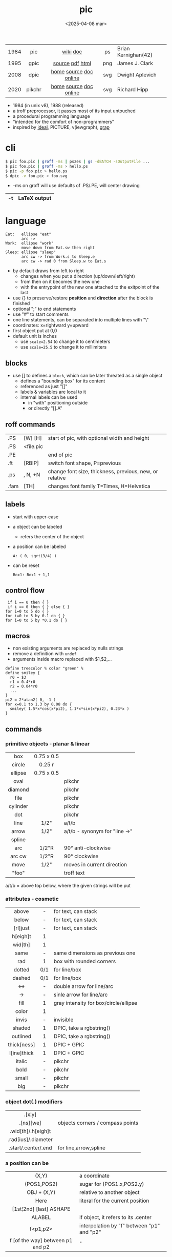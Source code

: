 #+TITLE: pic
#+DATE: <2025-04-08 mar>

|------+--------+------------------------+-----+---------------------|
| <c>  |  <c>   |          <c>           | <c> |                     |
| 1984 |  pic   |        [[https://en.wikipedia.org/wiki/PIC_(markup_language)][wiki]] [[https://pikchr.org/home/uv/pic.pdf][doc]]        | ps  | Brian Kernighan(42) |
| 1995 |  gpic  |    [[https://git.savannah.gnu.org/cgit/groff.git/tree/src/preproc/pic][source]] [[https://pikchr.org/home/uv/gpic.pdf][pdf]] [[https://www.chiark.greenend.org.uk/doc/groff-base/html/pic.html][html]]     | png | James J. Clark      |
| 2008 |  dpic  | [[https://ece.uwaterloo.ca/~aplevich/dpic/][home]] [[https://gitlab.com/aplevich/dpic][source]] [[https://ece.uwaterloo.ca/~aplevich/dpic/dpic-doc.pdf][doc]] [[https://yushih.github.io/web-pic/][online]] | svg | Dwight Aplevich     |
| 2020 | pikchr | [[https://pikchr.org/home/doc/trunk/homepage.md][home]] [[https://github.com/drhsqlite/pikchr][source]] [[https://cran.r-project.org/web//packages/pikchr/vignettes/userman.html][doc]] [[https://pikchr.org/home/pikchrshow][online]] | svg | Richard Hipp        |
|------+--------+------------------------+-----+---------------------|

- 1984 (in unix v8), 1988 (released)
- a troff preprocessor, it passes most of its input untouched
- a procedural programming language
- "intended for the comfort of non-programmers"
- inspired by [[https://dl.acm.org/doi/pdf/10.1145/357299.357303][ideal]], PICTURE, v(iewgraph), [[https://dl.acm.org/doi/pdf/10.1145/6424.6429][grap]]

* cli

#+begin_src sh
  $ pic foo.pic | groff -ms | ps2es | gs -dBATCH -sOutputFile ...
  $ pic foo.pic | groff -ms > hello.ps
  $ pic -p foo.pic > hello.ps
  $ dpic -v foo.pic > foo.svg
#+end_src

- -ms on groff will use defaults of .PS/.PE, will center drawing

|----+--------------|
| -t | LaTeX output |
|----+--------------|

* language

#+begin_src pikchr :file pic-life.svg :result graphics :exports both
  Eat:   ellipse "eat"
         arc ->
  Work:  ellipse "work"
         move down from Eat.sw then right
  Sleep: ellipse "sleep"
         arc cw -> from Work.s to Sleep.e
         arc cw -> rad 0 from Sleep.w to Eat.s
#+end_src

#+ATTR_ORG: :width 250
#+ATTR_HTML: :width 250
#+RESULTS:
[[file:pic-life.svg]]

- by default draws from left to right
  - changes when you put a direction (up/down/left/right)
  - from then on it becomes the new one
  - with the entrypoint of the new one attached to the exitpoint of the last
- use {} to preserve/restore *position* and *direction* after the block is finished
- optional ";" to end statements
- use "#" to start comments
- one line statements, can be separated into multiple lines with "\"
- coordinates: x=rightward y=upward
- first object put at 0,0
- default unit is inches
  - use ~scale=2.54~ to change it to centimeters
  - use ~scale=25.5~ to change it to millimiters

** blocks

- use [] to defines a ~block~, which can be later threated as a single object
  - defines a "bounding box" for its content
  - referenced as just "[]"
  - labels & variables are local to it
  - internal labels can be used
    - in "with" positioning outside
    - or directly "[].A"

** roff commands
|------+-----------+---------------------------------------------------------|
| .PS  | [W] [H]   | start of pic, with optional width and height            |
| .PS  | <file.pic |                                                         |
| .PE  |           | end of pic                                              |
| .ft  | [RBIP]    | switch font shape, P=previous                           |
| .ps  | , N, +N   | change font size, thickness, previous, new, or relative |
| .fam | [TH]      | changes font family T=Times, H=Helvetica                |
|------+-----------+---------------------------------------------------------|
** labels

- start with upper-case
- a object can be labeled
  - refers the center of the object
- a position can be labeled
  #+begin_src pikchr
    A: ( 0, sqrt(3/4) )
  #+end_src
- can be reset
  #+begin_src pikchr
    Box1: Box1 + 1,1
  #+end_src

** control flow

#+begin_src nroff
 if i == 0 then { }
 if i == 0 then { } else { }
for i=0 to 5 do { }
for i=0 to 5 by 0.1 do { }
for i=0 to 5 by *0.1 do { }
#+end_src

** macros

- non existing arguments are replaced by nulls strings
- remove a definition with ~undef~
- arguments inside macro replaced with $1,$2,...

#+begin_src pikchr
define treecolor % color "green" %
define smiley {
  r0 = $3
  r1 = 0.4*r0
  r2 = 0.04*r0
  ...
}
pi2 = 2*atan2( 0, -1 )
for x=0.1 to 1.3 by 0.08 do {
  smiley( 1.5*x*cos(x*pi2), 1.1*x*sin(x*pi2), 0.23*x )
}
#+end_src

** commands
*** primitive objects - planar & linear
|----------+------------+-------------------------------|
|   <c>    |    <c>     |                               |
|   box    | 0.75 x 0.5 |                               |
|  circle  |   0.25 r   |                               |
| ellipse  | 0.75 x 0.5 |                               |
|   oval   |            | pikchr                        |
| diamond  |            | pikchr                        |
|   file   |            | pikchr                        |
| cylinder |            | pikchr                        |
|   dot    |            | pikchr                        |
|   line   |    1/2"    | a/t/b                         |
|  arrow   |    1/2"    | a/t/b - synonym for "line ->" |
|  spline  |            |                               |
|   arc    |   1/2"R    | 90° anti-clockwise            |
|  arc cw  |   1/2"R    | 90° clockwise                 |
|   move   |    1/2"    | moves in current direction    |
|  "foo"   |            | troff text                    |
|----------+------------+-------------------------------|
a/t/b = above top below, where the given strings will be put
*** attributes - cosmetic
|-------------+-----+---------------------------------------|
|     <c>     | <c> |                                       |
|    above    |  -  | for text, can stack                   |
|    below    |  -  | for text, can stack                   |
|  [rl]just   |  -  | for text, can stack                   |
|  h[eigh]t   |  1  |                                       |
|   wid[th]   |  1  |                                       |
|    same     |  -  | same dimensions as previous one       |
|     rad     |  1  | box with rounded corners              |
|   dotted    | 0/1 | for line/box                          |
|   dashed    | 0/1 | for line/box                          |
|     <->     |  -  | double arrow for line/arc             |
|     ->      |  -  | sinle arrow for line/arc              |
|    fill     |  1  | gray intensity for box/circle/ellipse |
|    color    |  1  |                                       |
|    invis    |  -  | invisible                             |
|   shaded    |  1  | DPIC, take a rgbstring()              |
|  outlined   |  1  | DPIC, take a rgbstring()              |
| thick[ness] |  1  | DPIC + GPIC                           |
| l[ine]thick |  1  | DPIC + GPIC                           |
|   italic    |  -  | pikchr                                |
|    bold     |  -  | pikchr                                |
|    small    |  -  | pikchr                                |
|     big     |  -  | pikchr                                |
|-------------+-----+---------------------------------------|
*** object dot(.) modifiers
|---------------------+----------------------------------|
|         <c>         |                                  |
|       .[x¦y]        |                                  |
|      .[ns][we]      | objects corners / compass points |
| .wid[th]/.h[eigh]t  |                                  |
| .rad[ius]/.diameter |                                  |
| .start/.center/.end | for line,arrow,spline            |
|---------------------+----------------------------------|
*** a position can be
|----------------------------------+--------------------------------------------|
|               <c>                |                                            |
|              (X,Y)               | a coordinate                               |
|           (POS1,POS2)            | sugar for (POS1.x,POS2.y)                  |
|           OBJ + (X,Y)            | relative to another object                 |
|               Here               | literal for the current position           |
|     [1st¦2nd] [last] ASHAPE      |                                            |
|              ALABEL              | if object, it refers to its .center        |
|             f<p1,p2>             | interpolation by "f" between "p1" and "p2" |
| f [of the way] between p1 and p2 | "                                          |
|----------------------------------+--------------------------------------------|
*** attributes - others

- reset - reset all variables or given ones
- sh {CMD} - runs arbitrary shell command, supports redirections
- copy "file.txt" [thru MACRO] - includes pic file, ignores .PS/.PE lines
  - eg: a file with lines like "A: (0.2,0.5)"
  - *thru MACRO* makes it runs given macro with each line field as argument
- copy "file.txt" thru { ... }
  - you can give a literal macro
- copy thru MACRO
  - runs it with all the following lines (me: a "here strings" of sorts)

- up 0.1 right 0.2 == + 0.2,0.1

- top/bottom/left/right - same as
  north/south/west/east

- "\D'P 1 1 1 -1'" - drawing a filled (P) triangle with troff

- LINEAR
  - [udlr] DIST [ [udlr] DIST ] [then...]
  - from *POSITION* [then...] to *POSITION* [chop [N] [chop N]]
    - "[then]" defines segments of a path
      - [udlr] DIST [ [udlr] DIST ] [then...]
    - chop - chops line by radius around object

- PLANAR & LINEAR
  - [with .[ns][we]] at *POSITION* - define where to put the center of shape
  - move
    - NUMBER - inches in the current default direction
    - same - uses the same argument of last "move"
    - to *POSITION*
    - [udlr] DIST [ [udlr] DIST ] [then...]
      - then [udlr] N [ [udlr] N ] - define a path
  - +by *POSITION* - attachment position+ UNDOCUMENTED

** stdlib functions
|------------+------------+---------------+------------|
|    <c>     |    <c>     |      <c>      |    <c>     |
|   sin(E)   | in radians |    cos(E)     | in radians |
| atan2(y,x) | in radians |    sqrt(E)    |     -      |
|   log(E)   | in base 10 |    exp(E)     | in base 10 |
|  max(E,E)  |     -      |   min(E,E)    |     -      |
|   int(E)   |     -      | sprintf(F,..) |  F=format  |
|------------+------------+---------------+------------|
- E=expr
** default variables sizes
|------------+------+------------+------|
|    <c>     |      |    <c>     |      |
|   boxwid   | 0.75 |   boxht    |  0.5 |
|  linewid   | 0.75 |   lineht   |  0.5 |
| circlerad  | 0.25 |   arcrad   | 0.25 |
| ellipsewid | 0.75 | ellispseht |  0.5 |
|  movewid   | 0.75 |   moveht   |  0.5 |
|  textwid   |    0 |   textht   |    0 |
|  arrowwid  | 0.05 |  arrowht   |  0.1 |
|  dashwid   | 0.05 | arrowhead  |    2 |
|  maxpswid  |   11 |  maxpsht   |  8.5 |
|  fillval   |  0.3 |   scale    |    1 |
|------------+------+------------+------|
- maxps*, for max picture dimensions
- arrowhead, changes the head style
- use *fillval* command, smaller values are darker
- use *reset* command, to reset all variables values, or given ones
* codebases

- http://wiki.christophchamp.com/index.php?title=Pic_language
- https://brownian.org.ua/?p=1674
- https://literateprograms.org/category_programming_language_pic.html
- [[http://www.kohala.com/start/troff/Setup.pic.txt][macros]]
- [[http://www.kohala.com/start/troff/pic.examples.ps ][examples]]

* snippets

- tree drawing macro
  #+begin_src pikchr
define tree %
    line down 0.25i
    { line right 0.15i; move right 0.2i; "$1" ljust }
%
  #+end_src

* tools

|------------+--------+------------------------------------------------|
| ps2eps     |        | converts postscript to encapsulated postscript |
| eps[to]pdf |        | converts eps to pdf                            |
| pic2svg    | [[https://github.com/klorenz/pic2svg][source]] |                                                |
| org-mode   | [[https://github.com/ddoherty03/ob-pic][source]] |                                                |
|------------+--------+------------------------------------------------|

** pic2graph

#+begin_src sh
  $ pic2graph < foo.me > foo.png
  $ sed '1d,$d' foo.pic | pic2graph -background white -alpha remove -alpha off -border 10 -bordercolor white > foo.png
#+end_src

- converts a PIC given in stdin program to PNG
- must NOT have a .PS/.PE
- flags are passed down to ImageMagick's convert
- remove transparency by default
  #+begin_src sh
    -background white -alpha remove -alpha off
  #+end_src
- add additional border space
  #+begin_src sh
    -border 10 -bordercolor white
  #+end_src
- use the full page canvas
  #+begin_src sh
    -flatten
  #+end_src

* implementations
** pikchr

- https://pikchr.org/home/doc/trunk/doc/differences.md
- modern pic's replacement
- drops support for loops
- drops support for conditionals
- emacs org mode for pikchr https://github.com/kljohann/pikchr-mode

** dpic

#+CAPTION: dpic output formats
#+ATTR_HTML: :width 500
#+ATTR_ORG: :width 500
[[./pic-dpic.png]]
* articles

- [ ] ?? [[http://www.kohala.com/start/troff/pic2html.html][Turning pic into HTML]]
- [ ] 86 [[https://www.cs.toronto.edu/~chechik/courses18/csc2125/paper13.pdf][Little Languages]] by Jon Bentley
- [ ] 87 [[https://www.oreilly.com/library/view/unix-text-processing/9780810462915/Chapter10.html#ch10][Drawing Pictures]] by Dale Dougherty
- [X] 17 [[https://thelimberlambda.com/2017/08/03/drawing-with-pic/][Drawing with Pic]]
- [X] 19 [[http://www.micronarrativ.org/2019/2019-compile_pictures_with_gnu_pic.html][Compile pictures with gnu pic]]
  - use-case: document something for posterity, cleaner than a handrawn sketch
- [X] 22 [[https://janert.me/guides/praise-of-pic/][In Praise of Pic (and pikchr)]]
  - originally posted in [[http://web.archive.org/web/20091004130903/http://onlamp.com:80/pub/a/onlamp/2007/06/21/in-praise-of-pic.html?page=1][2007]]
- [ ] 22 [[https://zellyn.com/2022/01/gopikchr-a-yakshave/][gopikchr: a yakshave]]
- [ ] 22 [[https://remcycles.net/blog/crc_diagrams.html][Generating CRC Diagrams with Pikchr and Bash]]
- [ ] 23 [[https://remcycles.net/blog/pikchr_plots.html][Phasor Diagrams and Z-Plane Plots with Pikchr]]

* videos

- [X] 20 [[https://www.youtube.com/watch?v=xMijdTWSUEE][Christmas Cards The Unix Way - with pic and troff]] by Gavin Freeborn
- [X] 20 [[https://www.youtube.com/watch?v=oG2A_1vC6aM][drawing pictures with pic and troff]] by Gavin Freeborn
- [X] 22 [[https://www.youtube.com/watch?v=RDpuOFkpiXM][Pictures on the Terminal with pic!]] by Bryce Vandegrift

